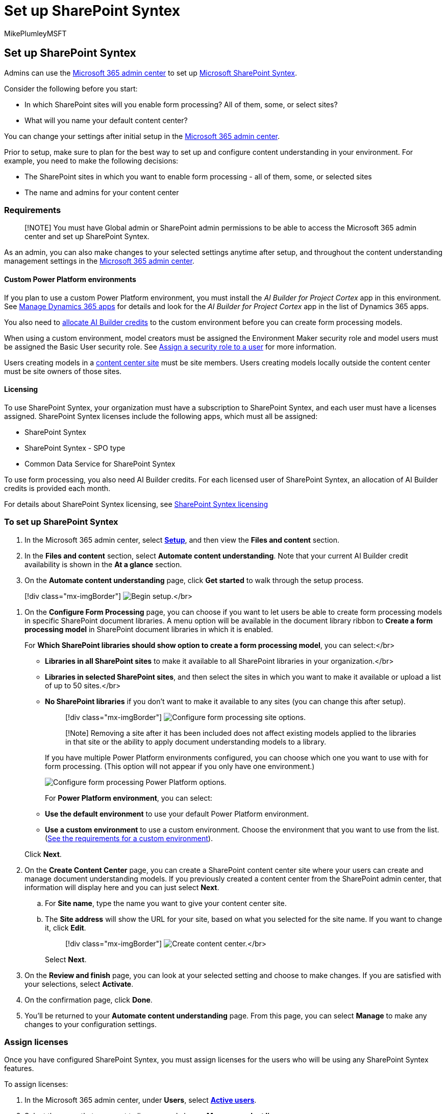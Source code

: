 = Set up SharePoint Syntex
:audience: admin
:author: MikePlumleyMSFT
:description: Set up SharePoint Syntex
:manager: serdars
:ms.author: mikeplum
:ms.collection: ["enabler-strategic", "m365initiative-syntex"]
:ms.custom: ["admindeeplinkMAC"]
:ms.localizationpriority: high
:ms.reviewer: ssquires
:ms.service: microsoft-365-enterprise
:ms.topic: article
:search.appverid: MET150

== Set up SharePoint Syntex

Admins can use the https://go.microsoft.com/fwlink/p/?linkid=2024339[Microsoft 365 admin center] to set up xref:index.adoc[Microsoft SharePoint Syntex].

Consider the following before you start:

* In which SharePoint sites will you enable form processing?
All of them, some, or select sites?
* What will you name your default content center?

You can change your settings after initial setup in the https://go.microsoft.com/fwlink/p/?linkid=2024339[Microsoft 365 admin center].

Prior to setup, make sure to plan for the best way to set up and configure content understanding in your environment.
For example, you need to make the following decisions:

* The SharePoint sites in which you want to enable form processing - all of them, some, or selected sites
* The name and admins for your content center

=== Requirements

____
[!NOTE] You must have Global admin or SharePoint admin permissions to be able to access the Microsoft 365 admin center and set up SharePoint Syntex.
____

As an admin, you can also make changes to your selected settings anytime after setup, and throughout the content understanding management settings in the https://go.microsoft.com/fwlink/p/?linkid=2024339[Microsoft 365 admin center].

==== Custom Power Platform environments

If you plan to use a custom Power Platform environment, you must install the _AI Builder for Project Cortex_ app in this environment.
See link:/power-platform/admin/manage-apps#install-an-app-in-the-environment-view[Manage Dynamics 365 apps] for details and look for the _AI Builder for Project Cortex_ app in the list of Dynamics 365 apps.

You also need to link:/power-platform/admin/capacity-add-on[allocate AI Builder credits] to the custom environment before you can create form processing models.

When using a custom environment, model creators must be assigned the Environment Maker security role and model users must be assigned the Basic User security role.
See link:/power-platform/admin/assign-security-roles[Assign a security role to a user] for more information.

Users creating models in a link:/microsoft-365/contentunderstanding/create-a-content-center[content center site] must be site members.
Users creating models locally outside the content center must be site owners of those sites.

==== Licensing

To use SharePoint Syntex, your organization must have a subscription to SharePoint Syntex, and each user must have a licenses assigned.
SharePoint Syntex licenses include the following apps, which must all be assigned:

* SharePoint Syntex
* SharePoint Syntex - SPO type
* Common Data Service for SharePoint Syntex

To use form processing, you also need AI Builder credits.
For each licensed user of SharePoint Syntex, an allocation of AI Builder credits is provided each month.

For details about SharePoint Syntex licensing, see xref:syntex-licensing.adoc[SharePoint Syntex licensing]

=== To set up SharePoint Syntex

. In the Microsoft 365 admin center, select https://go.microsoft.com/fwlink/p/?linkid=2171997[*Setup*], and then view the *Files and content* section.
. In the *Files and content* section, select *Automate content understanding*.
Note that your current AI Builder credit availability is shown in the *At a glance* section.
+
. On the *Automate content understanding* page, click *Get started* to walk through the setup process.
+
+
____
[!div class="mx-imgBorder"] image:../media/content-understanding/admin-content-understanding-get-started.png[Begin setup.]</br>
____

. On the *Configure Form Processing* page, you can choose if you want to let users be able to create form processing models in specific SharePoint document libraries.
A menu option will be available in the document library ribbon to *Create a form processing model* in SharePoint document libraries in which it is enabled.
+
For *Which SharePoint libraries should show option to create a form processing model*, you can select:</br>

 ** *Libraries in all SharePoint sites* to make it available to all SharePoint libraries in your organization.</br>
 ** *Libraries in selected SharePoint sites*, and then select the sites in which you want to make it available or upload a list of up to 50 sites.</br>
 ** *No SharePoint libraries* if you don't want to make it available to any sites (you can change this after setup).

+
____
[!div class="mx-imgBorder"] image:../media/content-understanding/admin-configforms.png[Configure form processing site options.]
____
+
____
[!Note] Removing a site after it has been included does not affect existing models applied to the libraries in that site or the ability to apply document understanding models to a library.
____
+
If you have multiple Power Platform environments configured, you can choose which one you want to use with for form processing.
(This option will not appear if you only have one environment.)
+
image::../media/content-understanding/setup-power-platform-env.png[Configure form processing Power Platform options.]
+
For *Power Platform environment*, you can select:

 ** *Use the default environment* to use your default Power Platform environment.
 ** *Use a custom environment* to use a custom environment.
Choose the environment that you want to use from the list.
(link:/microsoft-365/contentunderstanding/set-up-content-understanding#requirements[See the requirements for a custom environment]).

+
Click *Next*.

. On the *Create Content Center* page, you can create a SharePoint content center site where your users can create and manage document understanding models.
If you previously created a content center from the SharePoint admin center, that information will display here and you can just select *Next*.
 .. For *Site name*, type the name you want to give your content center site.
 .. The *Site address* will show the URL for your site, based on what you selected for the site name.
If you want to change it, click *Edit*.
+
____
[!div class="mx-imgBorder"] image:../media/content-understanding/admin-cu-create-cc.png[Create content center.]</br>
____
+
Select *Next*.
. On the *Review and finish* page, you can look at your selected setting and choose to make changes.
If you are satisfied with your selections, select *Activate*.
. On the confirmation page, click *Done*.
. You'll be returned to your *Automate content understanding* page.
From this page, you can select *Manage* to make any changes to your configuration settings.

=== Assign licenses

Once you have configured SharePoint Syntex, you must assign licenses for the users who will be using any SharePoint Syntex features.

To assign licenses:

. In the Microsoft 365 admin center, under *Users*, select https://go.microsoft.com/fwlink/p/?linkid=834822[*Active users*].
. Select the users that you want to license, and choose *Manage product licenses*.
. Choose *Apps* from the drop-down menu.
. Select *Show apps for  SharePoint Syntex*.
Under *Apps*, make sure *Common Data Service for SharePoint Syntex*, *SharePoint Syntex*, and *SharePoint Syntex - SPO type* are all selected.
+
____
[!div class="mx-imgBorder"] image:../media/content-understanding/sharepoint-syntex-licenses.png[SharePoint Syntex licenses in the Microsoft 365 admin center.]
____

. Click *Save changes*.

=== See also

link:/ai-builder/form-processing-model-overview[Overview of the form processing model]

https://www.youtube.com/watch?v=DymSHObD-bg[Step-by-Step: How to Build a Document Understanding Model (video)]

link:/power-platform/admin/create-environment[Create and manage environments in the Power Platform admin center]
